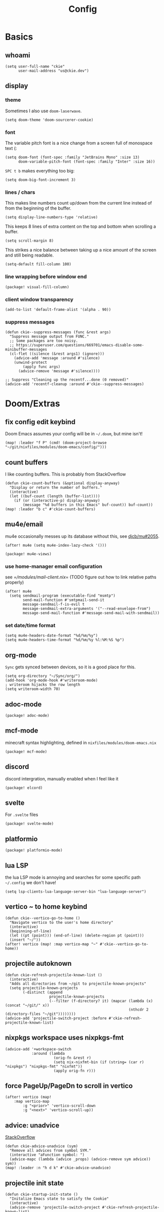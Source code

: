 #+TITLE: Config
#+PROPERTY: header-args :tangle yes :cache yes :results silent :padline no
* Basics
** whoami
#+BEGIN_SRC elisp
(setq user-full-name "ckie"
      user-mail-address "us@ckie.dev")
#+END_SRC
** display
*** theme
Sometimes I also use =doom-laserwave=.
#+BEGIN_SRC elisp
(setq doom-theme 'doom-sourcerer-cookie)
#+END_SRC
*** font
The variable pitch font is a nice change from a screen full of monospace text (:
#+BEGIN_SRC elisp
(setq doom-font (font-spec :family "JetBrains Mono" :size 13)
      doom-variable-pitch-font (font-spec :family "Inter" :size 16))
#+END_SRC
=SPC t b= makes everything too big:
#+BEGIN_SRC elisp
(setq doom-big-font-increment 3)
#+END_SRC
*** lines / chars
This makes line numbers count up/down from the current line instead of from the beginning of the buffer.
#+BEGIN_SRC elisp
(setq display-line-numbers-type 'relative)
#+END_SRC
This keeps 8 lines of extra content on the top and bottom when scrolling a buffer.
#+BEGIN_SRC elisp
(setq scroll-margin 8)
#+END_SRC
This strikes a nice balance between taking up a nice amount of the screen and still being readable.
#+BEGIN_SRC elisp
(setq-default fill-column 100)
#+END_SRC
*** line wrapping before window end
#+BEGIN_SRC elisp :tangle packages.el
(package! visual-fill-column)
#+END_SRC
*** client window transparency
#+BEGIN_SRC elisp
(add-to-list 'default-frame-alist '(alpha . 90))
#+END_SRC
*** suppress messages
#+BEGIN_SRC elisp
(defun ckie--suppress-messages (func &rest args)
  "Suppress message output from FUNC."
  ;; Some packages are too noisy.
  ;; https://superuser.com/questions/669701/emacs-disable-some-minibuffer-messages
  (cl-flet ((silence (&rest args1) (ignore)))
    (advice-add 'message :around #'silence)
    (unwind-protect
        (apply func args)
      (advice-remove 'message #'silence))))

;; Suppress "Cleaning up the recentf...done (0 removed)"
(advice-add 'recentf-cleanup :around #'ckie--suppress-messages)
#+END_SRC
* Doom/Extras
** fix config edit keybind
Doom Emacs assumes your config will be in =~/.doom=, but mine isn't!
#+BEGIN_SRC elisp
(map! :leader "f P" (cmd! (doom-project-browse "~/git/nixfiles/modules/doom-emacs/config/")))
#+END_SRC
** count buffers
I like counting buffers. This is probably from StackOverflow
#+BEGIN_SRC elisp
(defun ckie-count-buffers (&optional display-anyway)
  "Display or return the number of buffers."
  (interactive)
  (let ((buf-count (length (buffer-list))))
    (if (or (interactive-p) display-anyway)
        (message "%d buffers in this Emacs" buf-count)) buf-count))
(map! :leader "b c" #'ckie-count-buffers)
#+END_SRC
** mu4e/email
mu4e occasionally messes up its database without this, see [[https://github.com/djcb/mu/issues/2055][djcb/mu#2055]].
#+BEGIN_SRC elisp
(after! mu4e (setq mu4e-index-lazy-check '()))
#+END_SRC
#+BEGIN_SRC elisp :tangle packages.el
(package! mu4e-views)
#+END_SRC
*** use home-manager email configuration
see [[=/modules/mail-client.nix]]= (TODO figure out how to link relative paths properly)
#+BEGIN_SRC elisp
(after! mu4e
  (setq sendmail-program (executable-find "msmtp")
        send-mail-function #'smtpmail-send-it
        message-sendmail-f-is-evil t
        message-sendmail-extra-arguments '("--read-envelope-from")
        message-send-mail-function #'message-send-mail-with-sendmail))
#+END_SRC
*** set date/time format
#+BEGIN_SRC elisp
(setq mu4e-headers-date-format "%d/%m/%y")
(setq mu4e-headers-time-format "%d/%m/%y %l:%M:%S %p")
#+END_SRC
** org-mode
=Sync= gets synced between devices, so it is a good place for this.
#+BEGIN_SRC elisp
(setq org-directory "~/Sync/org/")
(add-hook 'org-mode-hook #'writeroom-mode)
; writeroom hijacks the row length
(setq writeroom-width 70)
#+END_SRC
** adoc-mode
#+BEGIN_SRC elisp :tangle packages.el
(package! adoc-mode)
#+END_SRC
** mcf-mode
minecraft syntax highlighting, defined in =nixfiles/modules/doom-emacs.nix=
#+BEGIN_SRC elisp :tangle packages.el
(package! mcf-mode)
#+END_SRC
** discord
discord intergration, manually enabled when I feel like it
#+BEGIN_SRC elisp :tangle packages.el
(package! elcord)
#+END_SRC
** svelte
For =.svelte= files
#+BEGIN_SRC elisp :tangle packages.el
(package! svelte-mode)
#+END_SRC
** platformio
#+BEGIN_SRC elisp :tangle packages.el
(package! platformio-mode)
#+END_SRC
** lua LSP
the lua LSP mode is annoying and searches for some specific path =~/.config= we don't have!
#+BEGIN_SRC elisp
(setq lsp-clients-lua-language-server-bin "lua-language-server")
#+END_SRC
** vertico ~ to home keybind
#+BEGIN_SRC elisp
(defun ckie--vertico-go-to-home ()
  "Navigate vertico to the user's home directory"
  (interactive)
  (beginning-of-line)
  (let ((pt (point))) (end-of-line) (delete-region pt (point)))
  (insert "~/"))
(after! vertico (map! :map vertico-map "~" #'ckie--vertico-go-to-home))
#+END_SRC
** projectile autoknown
#+BEGIN_SRC elisp
(defun ckie-refresh-projectile-known-list ()
  (interactive)
  "Adds all directories from ~/git to projectile-known-projects"
  (setq projectile-known-projects
        (-distinct (append
                    projectile-known-projects
                    (--filter (f-directory? it) (mapcar (lambda (x) (concat "~/git/" x))
                                                        (nthcdr 2 (directory-files "~/git"))))))))
(advice-add 'projectile-switch-project :before #'ckie-refresh-projectile-known-list)
#+END_SRC
** nixpkgs workspace uses nixpkgs-fmt
#+BEGIN_SRC elisp
(advice-add '+workspace-switch
            :around (lambda
                      (orig-fn &rest r)
                      (setq nix-nixfmt-bin (if (string= (car r) "nixpkgs") "nixpkgs-fmt" "nixfmt"))
                      (apply orig-fn r)))
#+END_SRC
** force PageUp/PageDn to scroll in vertico
#+BEGIN_SRC elisp
(after! vertico (map!
    :map vertico-map
        :g "<prior>" 'vertico-scroll-down
        :g "<next>" 'vertico-scroll-up))
#+END_SRC
** advice: unadvice
[[https://emacs.stackexchange.com/questions/24657/unadvise-a-function-remove-all-advice-from-it#24658][StackOverflow]]
#+BEGIN_SRC elisp
(defun ckie-advice-unadvice (sym)
  "Remove all advices from symbol SYM."
  (interactive "aFunction symbol: ")
  (advice-mapc (lambda (advice _props) (advice-remove sym advice)) sym))
(map! :leader :n "h d k" #'ckie-advice-unadvice)
#+END_SRC
** projectile init state
#+BEGIN_SRC elisp
(defun ckie-startup-init-state ()
  "Initalize Emacs state to satisfy the Cookie"
  (interactive)
  (advice-remove 'projectile-switch-project #'ckie-refresh-projectile-known-list)
  (setq +workspaces-switch-project-function #'find-file)
  (f-touch (concat doom-cache-dir (f-path-separator) ".projectile"))
  (dolist (name `("~/Sync" "~/git/nixfiles" "~/git/nixpkgs" ,doom-cache-dir))
    (+workspace/new)
    (projectile-switch-project-by-name name))
  (=mu4e) ; *mu4e* workspace, it eats the current workspace so we opened a dummy one.
  (+workspace/delete "main")
  (setq +workspaces-switch-project-function #'doom-project-find-file)
  (advice-add 'projectile-switch-project :before #'ckie-refresh-projectile-known-list))

(map! :leader :n "q k" #'ckie-startup-init-state)
#+END_SRC
** verb (HTTP requests meet org mode)
#+BEGIN_SRC elisp :tangle packages.el
(package! verb)
#+END_SRC
** unfuck doom themes
#+BEGIN_SRC elisp
(advice-add 'consult-theme :after (lambda (&rest r)
                                     (setq doom-theme nil)))
#+END_SRC
** chocolate doom
#+BEGIN_SRC elisp
(add-hook 'c-mode-hook (lambda ()
  (when (and buffer-file-name
             (or (-any? (lambda (x) (string-match x buffer-file-name)) '("chocolate-doom" "crispy-doom")))
    (c-set-style "bsd")
    (setq indent-tabs-mode nil)
    (setq tab-width 8)
    (setq c-basic-offset 4)))))
#+END_SRC
** flycheck improvements
*** add keybind for listing errors (in a minibuf)
#+BEGIN_SRC elisp
(map! :leader "c X" #'flycheck-list-errors)
#+END_SRC
*** enable popup tips for rust
#+BEGIN_SRC elisp
(add-hook 'rust-mode-hook 'flycheck-popup-tip-mode)
#+END_SRC
** magit: add some binds
*** =SPC g o y= for copying the VCS url
#+BEGIN_SRC elisp
(map! :leader "g o y" #'bar-to-clipboard)
#+END_SRC
*** =SPC g c v= for instant commit fixup
#+BEGIN_SRC elisp
(map! :leader "g c v" #'magit-commit-instant-fixup)
#+END_SRC
